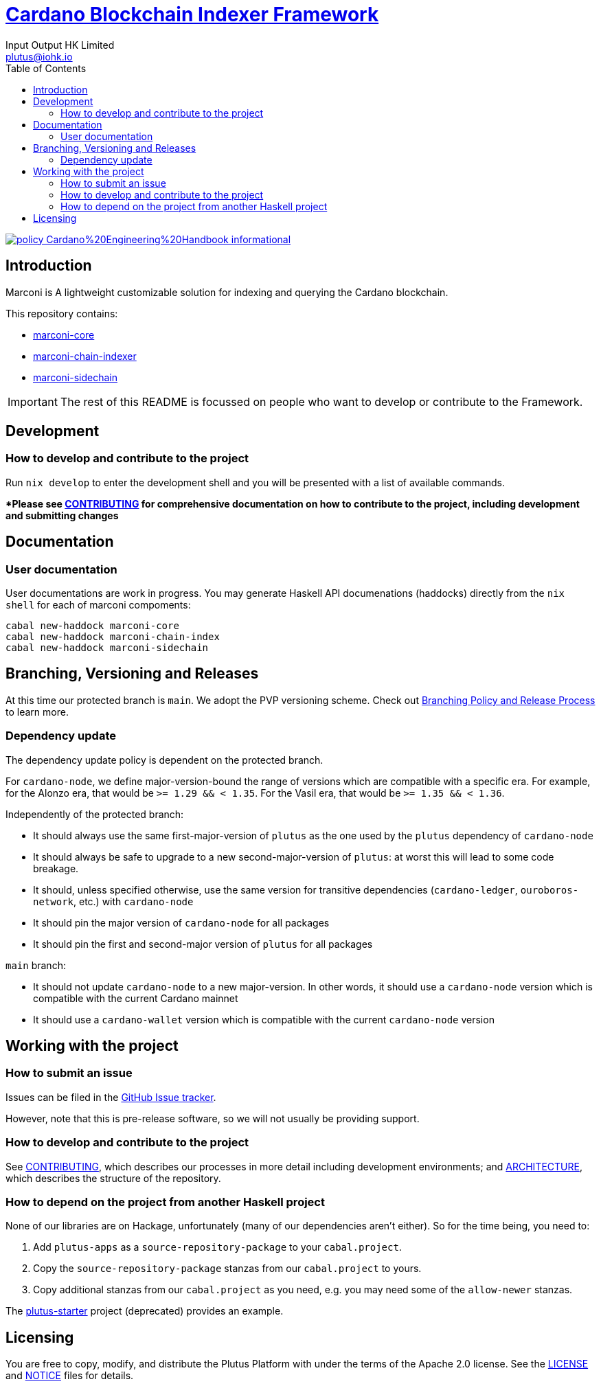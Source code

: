 = https://github.com/input-output-hk/marconi[Cardano Blockchain Indexer Framework]
:email: plutus@iohk.io
:author: Input Output HK Limited
:toc: left
:reproducible:

image:https://img.shields.io/badge/policy-Cardano%20Engineering%20Handbook-informational[link=https://input-output-hk.github.io/cardano-engineering-handbook]

## Introduction

Marconi is A lightweight customizable solution for indexing and querying the Cardano blockchain.

This repository contains:

- link:./marconi-core[marconi-core]
- link:./marconi-chain-index[marconi-chain-indexer]
- link:./marconi-sidechain[marconi-sidechain]

[IMPORTANT]
====
The rest of this README is focussed on people who want to develop or contribute to the Framework.

====

== Development

[[how-to-develop]]
=== How to develop and contribute to the project

Run `nix develop` to enter the development shell and you will be presented with a list of available commands.

**Please see link:CONTRIBUTING{outfilesuffix}[CONTRIBUTING] for comprehensive documentation on how to contribute to the project, including development and submitting changes*

== Documentation

=== User documentation

User documentations are work in progress. You may generate Haskell API documenations (haddocks) directly from the `nix shell` for each of marconi compoments:

```
cabal new-haddock marconi-core
cabal new-haddock marconi-chain-index
cabal new-haddock marconi-sidechain

```

== Branching, Versioning and Releases

At this time our protected branch is `main`.
We adopt the PVP versioning scheme.
Check out link:doc/BRANCHING-AND-RELEASE.adoc[Branching Policy and Release Process] to learn more.

=== Dependency update

The dependency update policy is dependent on the protected branch.

For `cardano-node`, we define major-version-bound the range of versions which are compatible with a specific era.
For example, for the Alonzo era, that would be `>= 1.29 && < 1.35`. For the Vasil era, that would be `>= 1.35 && < 1.36`.

Independently of the protected branch:

* It should always use the same first-major-version of `plutus` as the one used by the `plutus` dependency of `cardano-node`
* It should always be safe to upgrade to a new second-major-version of `plutus`: at worst this will lead to some code breakage.
* It should, unless specified otherwise, use the same version for transitive dependencies (`cardano-ledger`, `ouroboros-network`, etc.) with `cardano-node`
* It should pin the major version of `cardano-node` for all packages
* It should pin the first and second-major version of `plutus` for all packages

`main` branch:

* It should not update `cardano-node` to a new major-version. In other words, it should use a `cardano-node` version which is compatible with the current Cardano mainnet
* It should use a `cardano-wallet` version which is compatible with the current `cardano-node` version

== Working with the project

=== How to submit an issue

Issues can be filed in the https://github.com/input-output-hk/marconi/issues[GitHub Issue tracker].

However, note that this is pre-release software, so we will not usually be providing support.

[[how-to-develop]]
=== How to develop and contribute to the project

See link:CONTRIBUTING{outfilesuffix}[CONTRIBUTING], which describes our processes in more detail including development environments; and link:ARCHITECTURE{outfilesuffix}[ARCHITECTURE], which describes the structure of the repository.

=== How to depend on the project from another Haskell project

None of our libraries are on Hackage, unfortunately (many of our dependencies aren't either).
So for the time being, you need to:

. Add `plutus-apps` as a `source-repository-package` to your `cabal.project`.
. Copy the `source-repository-package` stanzas from our `cabal.project` to yours.
. Copy additional stanzas from our `cabal.project` as you need, e.g. you may need some of the `allow-newer` stanzas.

The https://github.com/input-output-hk/plutus-starter[plutus-starter] project
(deprecated) provides an example.

== Licensing

You are free to copy, modify, and distribute the Plutus Platform with
under the terms of the Apache 2.0 license. See the link:./LICENSE[LICENSE]
and link:./NOTICE[NOTICE] files for details.
